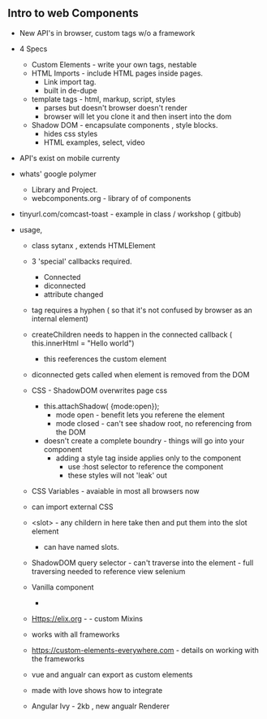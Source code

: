 ** Intro to web Components
    * New API's in browser, custom tags w/o a framework

    * 4 Specs
        * Custom Elements  - write your own tags, nestable
        * HTML Imports - include HTML pages inside pages.
            * Link import tag.
            * built in de-dupe
        * template tags -  html, markup, script, styles
            * parses but doesn't browser doesn't render
            * browser will let you clone it and then insert into the dom
        * Shadow DOM - encapsulate components , style blocks.
            * hides css styles
            * HTML examples, select, video

    * API's exist on mobile currenty

    * whats' google polymer
        * Library and Project.
        * webcomponents.org - library of of components

    * tinyurl.com/comcast-toast  - example in class / workshop ( gitbub)

    * usage,
        * class sytanx , extends HTMLElement
        * 3 'special' callbacks required.
            * Connected
            * diconnected
            * attribute changed
        * tag requires a hyphen ( so that it's not confused by browser as an internal element)
        * createChildren needs to happen in the connected callback ( this.innerHtml = "Hello world")
            * this reeferences the custom element
        * diconnected gets called when element is removed from the DOM

        * CSS - ShadowDOM overwrites page css
            * this.attachShadow( {mode:open});
                * mode open - benefit lets you referene the element
                * mode closed - can't see shadow root, no referencing from the DOM
            * doesn't create a complete boundry - things will go into your component
                * adding a style tag inside applies only to the component
                    * use :host selector to reference the component
                    * these styles will not 'leak' out

        * CSS Variables - avaiable in most all browsers now
        * can import external CSS

        * <slot>  - any childern in here take then and put them into the slot element
            * can have named slots.
        * ShadowDOM query selector - can't traverse into the element  - full traversing needed to reference view selenium

        * Vanilla component
            *

        * Https://elix.org  - - custom Mixins

        * works with all frameworks

        * https://custom-elements-everywhere.com   - details on working with the frameworks

        * vue and angualr can export as custom elements

        * made with love shows how to integrate

        * Angular Ivy - 2kb  , new angualr Renderer